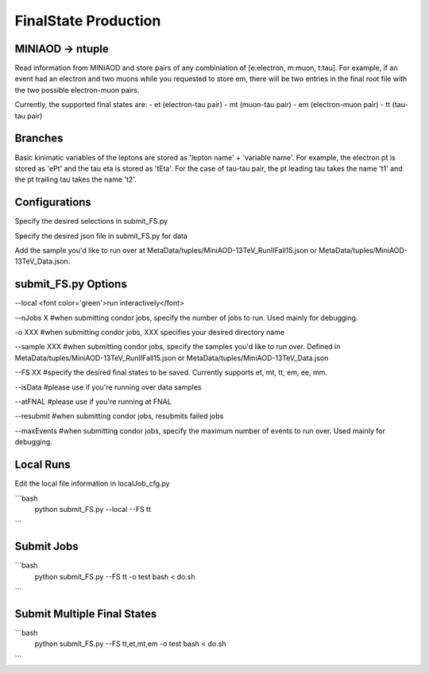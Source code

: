 FinalState Production
=====================

MINIAOD -> ntuple
-----------------
Read information from MINIAOD and store pairs of any combiniation of [e:electron, m:muon, t:tau]. 
For example, if an event had an electron and two muons while you requested to store em, there will 
be two entries in the final root file with the two possible electron-muon pairs.

Currently, the supported final states are: 
- et (electron-tau pair)
- mt (muon-tau pair)
- em (electron-muon pair)
- tt (tau-tau pair)


Branches
-----------------
Basic kinimatic variables of the leptons are stored as 'lepton name' + 'variable name'.
For example, the electron pt is stored as 'ePt' and the tau eta is stored as 'tEta'.
For the case of tau-tau pair, the pt leading tau takes the name 't1' and the pt trailing tau takes the name 't2'.


Configurations
-----------------
Specify the desired selections in submit_FS.py

Specify the desired json file in submit_FS.py for data

Add the sample you'd like to run over at MetaData/tuples/MiniAOD-13TeV_RunIIFall15.json or MetaData/tuples/MiniAOD-13TeV_Data.json.


submit_FS.py Options
-----------------
--local <font color='green'>run interactively</font>

--nJobs X #when submitting condor jobs, specify the number of jobs to run. Used mainly for debugging.

-o XXX #when submitting condor jobs, XXX specifies your desired directory name

--sample XXX #when submitting condor jobs, specify the samples you'd like to run over. Defined in MetaData/tuples/MiniAOD-13TeV_RunIIFall15.json or MetaData/tuples/MiniAOD-13TeV_Data.json

--FS XX #specify the desired final states to be saved. Currently supports et, mt, tt, em, ee, mm.

--isData #please use if you're running over data samples

--atFNAL #please use if you're running at FNAL

--resubmit #when submitting condor jobs, resubmits failed jobs

--maxEvents #when submitting condor jobs, specify the maximum number of events to run over. Used mainly for debugging.



Local Runs
----------
Edit the local file information in localJob_cfg.py

```bash
    python submit_FS.py --local --FS tt
```


Submit Jobs
---------------

```bash
    python submit_FS.py --FS tt -o test
    bash < do.sh
```

Submit Multiple Final States
----------------------------

```bash
    python submit_FS.py --FS tt,et,mt,em -o test
    bash < do.sh
```